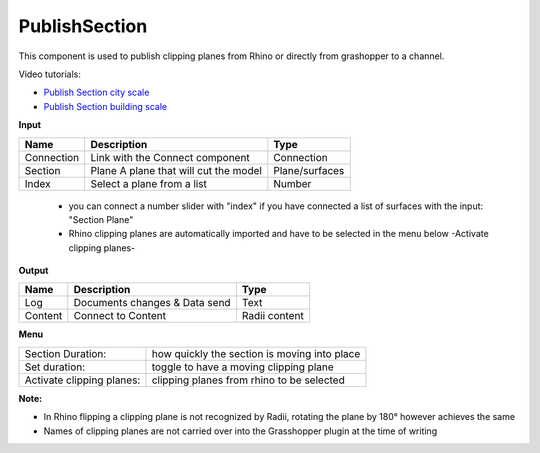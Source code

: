 ****************
PublishSection
****************

.. image:: ../images/Publish/Publish_section.png
    :scale: 80 %

This component is used to publish clipping planes from Rhino or directly from grashopper to a channel.

Video tutorials:

- `Publish Section city scale <https://www.youtube.com/watch?v=5zsiGtmGIz4>`_
- `Publish Section building scale <https://www.youtube.com/watch?v=3mJXLDXxK8o>`_

**Input**

==========  ======================================  ==============
Name        Description                             Type
==========  ======================================  ==============
Connection  Link with the Connect component         Connection
Section     Plane A plane that will cut the model   Plane/surfaces
Index       Select a plane from a list              Number
==========  ======================================  ==============

    - you can connect a number slider with "index" if you have connected a list of surfaces with the input: "Section Plane"
    - Rhino clipping planes are automatically imported and have to be selected in the menu below -Activate clipping planes-

**Output**

==========  ======================================  ==============
Name        Description                             Type
==========  ======================================  ==============
Log         Documents changes & Data send           Text
Content     Connect to Content                      Radii content
==========  ======================================  ==============

**Menu**

==========================  ================================================
Section Duration:           how quickly the section is moving into place
Set duration:               toggle to have a moving clipping plane
Activate clipping planes:   clipping planes from rhino to be selected
==========================  ================================================

**Note:** 

- In Rhino flipping a clipping plane is not recognized by Radii, rotating the plane by 180° however achieves the same
- Names of clipping planes are not carried over into the Grasshopper plugin at the time of writing